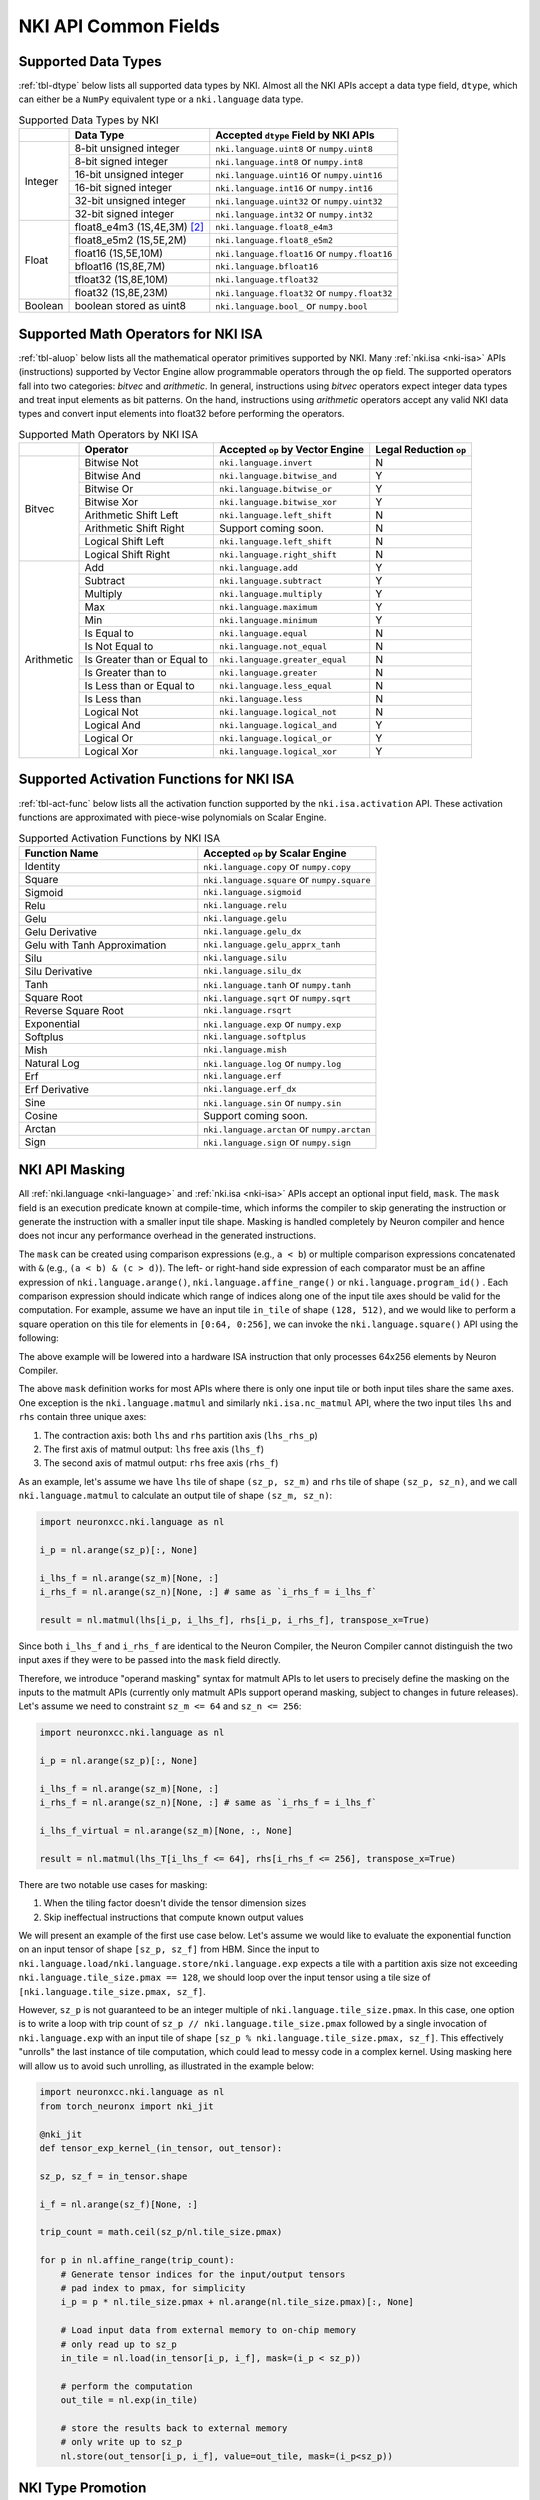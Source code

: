 =======================
NKI API Common Fields
=======================

.. _nki-dtype:

Supported Data Types
========================

:ref:`tbl-dtype` below lists all supported data types by NKI.
Almost all the NKI APIs accept a data type field, ``dtype``, which can either be
a ``NumPy`` equivalent type or a ``nki.language`` data type.

.. _tbl-dtype:

.. table:: Supported Data Types by NKI

  +------------------------+------------------------------+-------------------------------------------------+
  |                        | Data Type                    | Accepted ``dtype`` Field by NKI APIs            |
  +========================+==============================+=================================================+
  |                        | 8-bit unsigned integer       | ``nki.language.uint8`` or ``numpy.uint8``       |
  |                        +------------------------------+-------------------------------------------------+
  |                        | 8-bit signed integer         | ``nki.language.int8`` or ``numpy.int8``         |
  |                        +------------------------------+-------------------------------------------------+
  | Integer                | 16-bit unsigned integer      | ``nki.language.uint16`` or ``numpy.uint16``     |
  |                        +------------------------------+-------------------------------------------------+
  |                        | 16-bit signed integer        | ``nki.language.int16`` or ``numpy.int16``       |
  |                        +------------------------------+-------------------------------------------------+
  |                        | 32-bit unsigned integer      | ``nki.language.uint32`` or ``numpy.uint32``     |
  |                        +------------------------------+-------------------------------------------------+
  |                        | 32-bit signed integer        | ``nki.language.int32`` or ``numpy.int32``       |
  +------------------------+------------------------------+-------------------------------------------------+
  |                        | float8_e4m3 (1S,4E,3M) [#1]_ | ``nki.language.float8_e4m3``                    |
  |                        +------------------------------+-------------------------------------------------+
  |                        | float8_e5m2 (1S,5E,2M)       | ``nki.language.float8_e5m2``                    |
  |                        +------------------------------+-------------------------------------------------+
  |                        | float16 (1S,5E,10M)          | ``nki.language.float16`` or ``numpy.float16``   |
  |                        +------------------------------+-------------------------------------------------+
  | Float                  | bfloat16 (1S,8E,7M)          | ``nki.language.bfloat16``                       |
  |                        +------------------------------+-------------------------------------------------+
  |                        | tfloat32 (1S,8E,10M)         | ``nki.language.tfloat32``                       |
  |                        +------------------------------+-------------------------------------------------+
  |                        | float32 (1S,8E,23M)          | ``nki.language.float32`` or ``numpy.float32``   |
  +------------------------+------------------------------+-------------------------------------------------+
  | Boolean                | boolean stored as uint8      | ``nki.language.bool_`` or ``numpy.bool``        |
  +------------------------+------------------------------+-------------------------------------------------+

.. _nki-aluop:

Supported Math Operators for NKI ISA
====================================

:ref:`tbl-aluop` below lists all the mathematical operator primitives supported by NKI.
Many :ref:`nki.isa <nki-isa>` APIs (instructions) supported by Vector Engine
allow programmable operators through the ``op`` field. The supported operators fall into two categories:
*bitvec* and *arithmetic*. In general, instructions using *bitvec* operators expect integer data types
and treat input elements as bit patterns. On the hand, instructions using *arithmetic* operators
accept any valid NKI data types and convert input elements into float32 before performing the operators.

.. _tbl-aluop:
.. table:: Supported Math Operators by NKI ISA

  +------------------------+----------------------------+---------------------------------------------+------------------------+
  |                        | Operator                   | Accepted ``op`` by Vector Engine            | Legal Reduction ``op`` |
  +========================+============================+=============================================+========================+
  |                        | Bitwise Not                | ``nki.language.invert``                     | N                      |
  |                        +----------------------------+---------------------------------------------+------------------------+
  |                        | Bitwise And                | ``nki.language.bitwise_and``                | Y                      |
  |                        +----------------------------+---------------------------------------------+------------------------+
  |                        | Bitwise Or                 | ``nki.language.bitwise_or``                 | Y                      |
  |                        +----------------------------+---------------------------------------------+------------------------+
  | Bitvec                 | Bitwise Xor                | ``nki.language.bitwise_xor``                | Y                      |
  |                        +----------------------------+---------------------------------------------+------------------------+
  |                        | Arithmetic Shift Left      | ``nki.language.left_shift``                 | N                      |
  |                        +----------------------------+---------------------------------------------+------------------------+
  |                        | Arithmetic Shift Right     |  Support coming soon.                       | N                      |
  |                        +----------------------------+---------------------------------------------+------------------------+
  |                        | Logical Shift Left         | ``nki.language.left_shift``                 | N                      |
  |                        +----------------------------+---------------------------------------------+------------------------+
  |                        | Logical Shift Right        | ``nki.language.right_shift``                | N                      |
  +------------------------+----------------------------+---------------------------------------------+------------------------+
  |                        | Add                        | ``nki.language.add``                        | Y                      |
  |                        +----------------------------+---------------------------------------------+------------------------+
  |                        | Subtract                   | ``nki.language.subtract``                   | Y                      |
  |                        +----------------------------+---------------------------------------------+------------------------+
  |                        | Multiply                   | ``nki.language.multiply``                   | Y                      |
  |                        +----------------------------+---------------------------------------------+------------------------+
  |                        | Max                        | ``nki.language.maximum``                    | Y                      |
  |                        +----------------------------+---------------------------------------------+------------------------+
  |                        | Min                        | ``nki.language.minimum``                    | Y                      |
  |                        +----------------------------+---------------------------------------------+------------------------+
  |                        | Is Equal to                | ``nki.language.equal``                      | N                      |
  |                        +----------------------------+---------------------------------------------+------------------------+
  |                        | Is Not Equal to            | ``nki.language.not_equal``                  | N                      |
  |                        +----------------------------+---------------------------------------------+------------------------+
  | Arithmetic             | Is Greater than or Equal to| ``nki.language.greater_equal``              | N                      |
  |                        +----------------------------+---------------------------------------------+------------------------+
  |                        | Is Greater than to         | ``nki.language.greater``                    | N                      |
  |                        +----------------------------+---------------------------------------------+------------------------+
  |                        | Is Less than or Equal to   | ``nki.language.less_equal``                 | N                      |
  |                        +----------------------------+---------------------------------------------+------------------------+
  |                        | Is Less than               | ``nki.language.less``                       | N                      |
  |                        +----------------------------+---------------------------------------------+------------------------+
  |                        | Logical Not                | ``nki.language.logical_not``                | N                      |
  |                        +----------------------------+---------------------------------------------+------------------------+
  |                        | Logical And                | ``nki.language.logical_and``                | Y                      |
  |                        +----------------------------+---------------------------------------------+------------------------+
  |                        | Logical Or                 | ``nki.language.logical_or``                 | Y                      |
  |                        +----------------------------+---------------------------------------------+------------------------+
  |                        | Logical Xor                | ``nki.language.logical_xor``                | Y                      |
  +------------------------+----------------------------+---------------------------------------------+------------------------+

.. _nki-act-func:

Supported Activation Functions for NKI ISA
==========================================
:ref:`tbl-act-func` below lists all the activation function supported by the ``nki.isa.activation`` API. These
activation functions are approximated with piece-wise polynomials on Scalar Engine.


.. _tbl-act-func:
.. list-table:: Supported Activation Functions by NKI ISA
   :widths: 25 25
   :header-rows: 1

   * - Function Name
     - Accepted ``op`` by Scalar Engine
   * - Identity
     - ``nki.language.copy`` or ``numpy.copy``
   * - Square
     - ``nki.language.square`` or ``numpy.square``
   * - Sigmoid
     - ``nki.language.sigmoid``
   * - Relu
     - ``nki.language.relu``
   * - Gelu
     - ``nki.language.gelu``
   * - Gelu Derivative
     - ``nki.language.gelu_dx``
   * - Gelu with Tanh Approximation
     - ``nki.language.gelu_apprx_tanh``
   * - Silu
     - ``nki.language.silu``
   * - Silu Derivative
     - ``nki.language.silu_dx``
   * - Tanh
     - ``nki.language.tanh`` or ``numpy.tanh``
   * - Square Root
     - ``nki.language.sqrt`` or ``numpy.sqrt``
   * - Reverse Square Root
     - ``nki.language.rsqrt``
   * - Exponential
     - ``nki.language.exp`` or ``numpy.exp``
   * - Softplus
     - ``nki.language.softplus``
   * - Mish
     - ``nki.language.mish``
   * - Natural Log
     - ``nki.language.log`` or ``numpy.log``
   * - Erf
     - ``nki.language.erf``
   * - Erf Derivative
     - ``nki.language.erf_dx``
   * - Sine
     - ``nki.language.sin`` or ``numpy.sin``
   * - Cosine
     - Support coming soon.
   * - Arctan
     - ``nki.language.arctan`` or ``numpy.arctan``
   * - Sign
     - ``nki.language.sign`` or ``numpy.sign``


.. _nki-mask:

NKI API Masking
===============

All :ref:`nki.language <nki-language>` and :ref:`nki.isa <nki-isa>` APIs accept
an optional input field, ``mask``.
The ``mask`` field is an execution predicate known at compile-time, which informs the
compiler to skip generating the instruction or generate the instruction with a smaller
input tile shape. Masking is handled completely by Neuron compiler and hence does not incur
any performance overhead in the generated instructions.

The ``mask`` can be created using comparison expressions (e.g., ``a < b``) or multiple
comparison expressions concatenated with ``&`` (e.g., ``(a < b) & (c > d)``).
The left- or right-hand side expression
of each comparator must be an affine expression of ``nki.language.arange()``,
``nki.language.affine_range()`` or ``nki.language.program_id()`` .
Each comparison expression should indicate which range of
indices along one of the input tile axes should be valid for the computation. For example,
assume we have an input tile ``in_tile`` of shape ``(128, 512)``, and we would like to perform a square
operation on this tile for elements in ``[0:64, 0:256]``, we can invoke the ``nki.language.square()``
API using the following:


.. nki_example:: ../test/test_nki_mask.py
  :language: python
  :marker: NKI_EXAMPLE_15

The above example will be lowered into a hardware ISA instruction that only processes
64x256 elements by Neuron Compiler.

The above ``mask`` definition works for most APIs where there is only one input tile or both input tiles
share the same axes. One exception is the ``nki.language.matmul`` and similarly ``nki.isa.nc_matmul``
API, where the two input tiles ``lhs`` and ``rhs`` contain three unique axes:

1. The contraction axis: both ``lhs`` and ``rhs`` partition axis (``lhs_rhs_p``)
2. The first axis of matmul output: ``lhs`` free axis (``lhs_f``)
3. The second axis of matmul output: ``rhs`` free axis (``rhs_f``)

As an example, let's assume we have ``lhs`` tile of shape ``(sz_p, sz_m)``
and ``rhs`` tile of shape ``(sz_p, sz_n)``,
and we call ``nki.language.matmul`` to calculate an output tile of shape ``(sz_m, sz_n)``:

.. code-block:: python

  import neuronxcc.nki.language as nl

  i_p = nl.arange(sz_p)[:, None]

  i_lhs_f = nl.arange(sz_m)[None, :]
  i_rhs_f = nl.arange(sz_n)[None, :] # same as `i_rhs_f = i_lhs_f`

  result = nl.matmul(lhs[i_p, i_lhs_f], rhs[i_p, i_rhs_f], transpose_x=True)

Since both ``i_lhs_f`` and ``i_rhs_f`` are identical to the Neuron Compiler, the Neuron Compiler
cannot distinguish the two input axes if they were to be passed into the ``mask`` field directly.

Therefore, we introduce "operand masking" syntax for matmult APIs to let users to precisely define
the masking on the inputs to the matmult APIs (currently only matmult APIs support operand masking,
subject to changes in future releases). Let's assume we need to constraint ``sz_m <= 64`` and
``sz_n <= 256``:

.. code-block:: python

  import neuronxcc.nki.language as nl

  i_p = nl.arange(sz_p)[:, None]

  i_lhs_f = nl.arange(sz_m)[None, :]
  i_rhs_f = nl.arange(sz_n)[None, :] # same as `i_rhs_f = i_lhs_f`

  i_lhs_f_virtual = nl.arange(sz_m)[None, :, None]

  result = nl.matmul(lhs_T[i_lhs_f <= 64], rhs[i_rhs_f <= 256], transpose_x=True)

There are two notable use cases for masking:

1. When the tiling factor doesn't divide the tensor dimension sizes
2. Skip ineffectual instructions that compute known output values

We will present an example of the first use case below.
Let's assume we would like to evaluate the exponential function on an input tensor
of shape ``[sz_p, sz_f]`` from HBM. Since the input to
``nki.language.load/nki.language.store/nki.language.exp`` expects a tile with a
partition axis size not exceeding
``nki.language.tile_size.pmax == 128``, we should loop over the input tensor using a tile
size of ``[nki.language.tile_size.pmax, sz_f]``.

However, ``sz_p`` is not guaranteed to be an
integer multiple of ``nki.language.tile_size.pmax``. In this case, one option is to write a loop
with trip count of ``sz_p // nki.language.tile_size.pmax`` followed by a single invocation
of ``nki.language.exp`` with an input tile of shape ``[sz_p % nki.language.tile_size.pmax, sz_f]``.
This effectively "unrolls" the last instance of tile computation, which could lead to messy code
in a complex kernel. Using masking here will allow us to avoid such unrolling, as illustrated in
the example below:

.. code-block:: python

  import neuronxcc.nki.language as nl
  from torch_neuronx import nki_jit

  @nki_jit
  def tensor_exp_kernel_(in_tensor, out_tensor):

  sz_p, sz_f = in_tensor.shape

  i_f = nl.arange(sz_f)[None, :]

  trip_count = math.ceil(sz_p/nl.tile_size.pmax)

  for p in nl.affine_range(trip_count):
      # Generate tensor indices for the input/output tensors
      # pad index to pmax, for simplicity
      i_p = p * nl.tile_size.pmax + nl.arange(nl.tile_size.pmax)[:, None]

      # Load input data from external memory to on-chip memory
      # only read up to sz_p
      in_tile = nl.load(in_tensor[i_p, i_f], mask=(i_p < sz_p))

      # perform the computation
      out_tile = nl.exp(in_tile)

      # store the results back to external memory
      # only write up to sz_p
      nl.store(out_tensor[i_p, i_f], value=out_tile, mask=(i_p<sz_p))




.. _nki-type-promotion:

NKI Type Promotion
==================

When the data types (dtypes) of inputs to an arithmetic operation (i.e., add, multiply, tensor_tensor, etc.) differ, we promote the dtypes 
following the rules below:

**(float, integer)**: Pick the float type. Example:

- ``(np.int32, np.float16) -> np.float16``
- ``(np.uint16, nl.tfloat32) -> nl.tfloat32``

**(float, float)**: Pick the wider float type or a new widened type that fits the values range. Example:

- ``(np.float32, nl.tfloat32) -> np.float32``
- ``(np.float32, nl.bfloat16) -> np.float32``
- ``(np.float16, nl.bfloat16) -> np.float32`` (new widened type)
- ``(nl.float8_e4m3, np.float16) -> np.float16``
- ``(nl.float8_e4m3, nl.bfloat16) -> nl.bfloat16``
- ``(nl.float8_e4m3, nl.float8_e5m2) -> nl.bfloat16`` (new widened type)

**(int, int)**: Pick the wider type or a new widened type that fits the values range. Example:

- ``(np.int16, np.int32) -> np.int32``
- ``(np.uint8, np.uint16) -> np.uint16``
- ``(np.uint16, np.int32) -> np.int32``
- ``(np.int8, np.uint8) -> np.int16`` (new widened type)
- ``(np.int8, np.uint16) -> np.int32`` (new widened type)
- ``(np.int32, np.uint32) -> np.float32`` (new widened type is float32, since int64 isn't supported on the hardware)

The output of the arithmetic operation will get the promoted type by default.

**Note:** The Vector Engine internally performs most of the computation in FP32 (see :ref:`arch_guide_vector_engine`) and casts the output back to the specific type.


.. code-block:: python

  x = np.ndarray((N, M), dtype=nl.float8_e4m3) 
  y = np.ndarray((N, M), dtype=np.float16)
  z = nl.add(x, y) # calculation done in FP32, output cast to np.float16
  assert z.dtype == np.float16 

To prevent the compiler from automatically widening output dtype based on mismatching input dtypes, you may explicitly set the output dtype in the arithmetic operation API.
This would be useful if the output is passed into another operation that benefits from a smaller dtype.

.. code-block:: python

   x = np.ndarray((N, M), dtype=nl.bfloat16)
   y = np.ndarray((N, M), dtype=np.float16)
   z = nl.add(x, y, dtype=nl.bfloat16)  # without explicit `dtype`, `z.dtype` would have been np.float32
   assert z.dtype == nl.bfloat16


Weakly Typed Scalar Type Inference
----------------------------------

Weakly typed scalars (scalar values where the type wasn't explicitly specified) will be inferred as the widest dtype supported by hardware:

- ``bool --> uint8``
- ``integer --> int32``
- ``floating --> float32``

Doing an arithmetic operation with a scalar may result in a larger output type than expected, for example:

- ``(np.int8, 2) -> np.int32``
- ``(np.float16, 1.2) -> np.float32``

To prevent larger dtypes from being inferred from weak scalar types, do either of:

1. Explicitly set the datatype of the scalar, like ``np.int8(2)``, so that the output type is what you desire:

  .. code-block:: python
    
    x = np.ndarray((N, M), dtype=np.float16) 
    y = np.float16(2) 
    z = nl.add(x, y) 
    assert z.dtype == np.float16 

2. Explicitly set the output dtype of the arithmetic operation:

  .. code-block:: python

    x = np.ndarray((N, M), dtype=np.int16)
    y = 2
    z = nl.add(x, y, dtype=nl.bfloat16)
    assert z.dtype == nl.bfloat16

**Note:** The Vector Engine internally performs most of the computation in FP32 (see :ref:`arch_guide_vector_engine`) and casts the output back to the specific type.


.. rubric:: Footnotes

.. [#1] S: sign bits, E: exponent bits, M: mantissa bits
